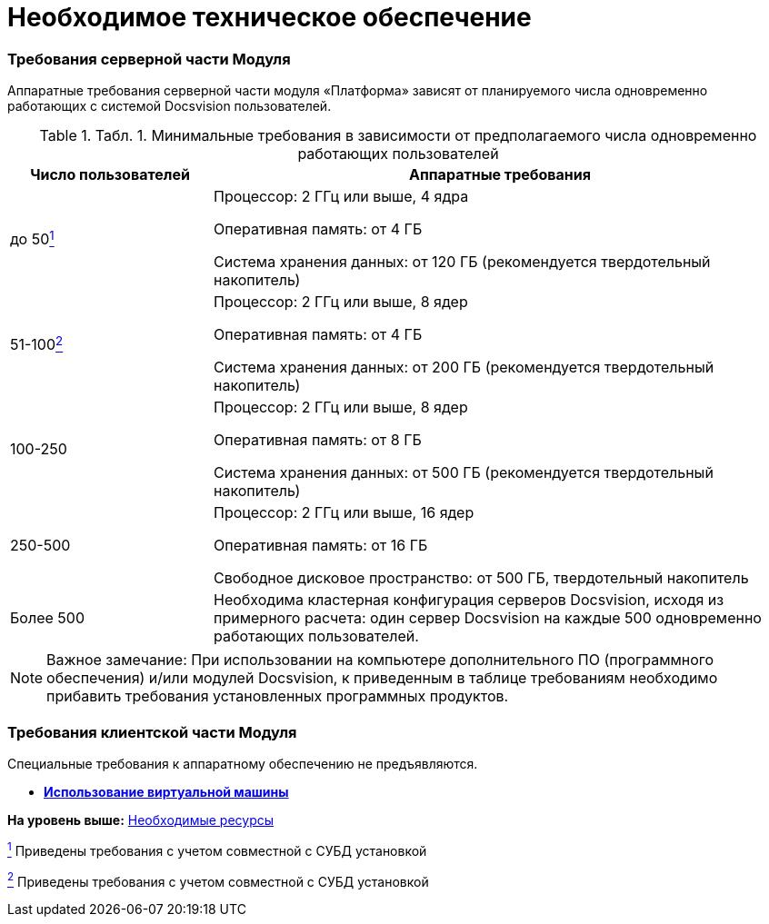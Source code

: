 = Необходимое техническое обеспечение

=== Требования серверной части Модуля

Аппаратные требования серверной части модуля «Платформа» зависят от планируемого числа одновременно работающих с системой Docsvision пользователей.

.[.table--title-label]##Табл. 1. ##[.title]##Минимальные требования в зависимости от предполагаемого числа одновременно работающих пользователей ##
[width="100%",cols="26%,74%",options="header",]
|===
|Число пользователей |Аппаратные требования
|до 50link:#fntarg_1[^1^] a|
Процессор: 2 ГГц или выше, 4 ядра

Оперативная память: от 4 ГБ

Система хранения данных: от 120 ГБ (рекомендуется твердотельный накопитель)

|51-100link:#fntarg_2[^2^] a|
Процессор: 2 ГГц или выше, 8 ядер

Оперативная память: от 4 ГБ

Система хранения данных: от 200 ГБ (рекомендуется твердотельный накопитель)

|100-250 a|
Процессор: 2 ГГц или выше, 8 ядер

Оперативная память: от 8 ГБ

Система хранения данных: от 500 ГБ (рекомендуется твердотельный накопитель)

|250-500 a|
Процессор: 2 ГГц или выше, 16 ядер

Оперативная память: от 16 ГБ

Свободное дисковое пространство: от 500 ГБ, твердотельный накопитель

|Более 500 |Необходима кластерная конфигурация серверов Docsvision, исходя из примерного расчета: один сервер Docsvision на каждые 500 одновременно работающих пользователей.
|===

[NOTE]
====
[.note__title]#Важное замечание:# При использовании на компьютере дополнительного ПО (программного обеспечения) и/или модулей Docsvision, к приведенным в таблице требованиям необходимо прибавить требования установленных программных продуктов.
====

=== Требования клиентской части Модуля

Специальные требования к аппаратному обеспечению не предъявляются.

* *xref:../topics/VirtualMachine.adoc[Использование виртуальной машины]* +

*На уровень выше:* xref:../topics/Required_resources.adoc[Необходимые ресурсы]

link:#fnsrc_1[^1^] Приведены требования с учетом совместной с СУБД установкой

link:#fnsrc_2[^2^] Приведены требования с учетом совместной с СУБД установкой
